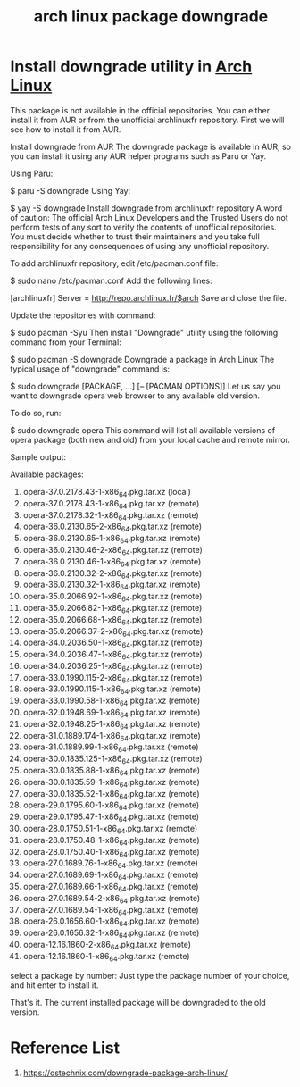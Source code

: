 :PROPERTIES:
:ID:       dd970199-379e-4de1-a683-5af880c2441a
:END:
#+title: arch linux package downgrade
#+filetags:

* Install downgrade utility in [[id:dc13b67c-8d8b-40fd-b8cf-9ea8547e485d][Arch Linux]]
This package is not available in the official repositories. You can either install it from AUR or from the unofficial archlinuxfr repository. First we will see how to install it from AUR.

Install downgrade from AUR
The downgrade package is available in AUR, so you can install it using any AUR helper programs such as Paru or Yay.

Using Paru:

$ paru -S downgrade
Using Yay:

$ yay -S downgrade
Install downgrade from archlinuxfr repository
A word of caution: The official Arch Linux Developers and the Trusted Users do not perform tests of any sort to verify the contents of unofficial repositories. You must decide whether to trust their maintainers and you take full responsibility for any consequences of using any unofficial repository.

To add archlinuxfr repository, edit /etc/pacman.conf file:

$ sudo nano /etc/pacman.conf
Add the following lines:

[archlinuxfr]
Server = http://repo.archlinux.fr/$arch
Save and close the file.

Update the repositories with command:

$ sudo pacman -Syu
Then install "Downgrade" utility using the following command from your Terminal:

$ sudo pacman -S downgrade
Downgrade a package in Arch Linux
The typical usage of "downgrade" command is:

$ sudo downgrade [PACKAGE, ...] [-- [PACMAN OPTIONS]]
Let us say you want to downgrade opera web browser to any available old version.

To do so, run:

$ sudo downgrade opera
This command will list all available versions of opera package (both new and old) from your local cache and remote mirror.

Sample output:

Available packages:

 1) opera-37.0.2178.43-1-x86_64.pkg.tar.xz (local)
 2) opera-37.0.2178.43-1-x86_64.pkg.tar.xz (remote)
 3) opera-37.0.2178.32-1-x86_64.pkg.tar.xz (remote)
 4) opera-36.0.2130.65-2-x86_64.pkg.tar.xz (remote)
 5) opera-36.0.2130.65-1-x86_64.pkg.tar.xz (remote)
 6) opera-36.0.2130.46-2-x86_64.pkg.tar.xz (remote)
 7) opera-36.0.2130.46-1-x86_64.pkg.tar.xz (remote)
 8) opera-36.0.2130.32-2-x86_64.pkg.tar.xz (remote)
 9) opera-36.0.2130.32-1-x86_64.pkg.tar.xz (remote)
 10) opera-35.0.2066.92-1-x86_64.pkg.tar.xz (remote)
 11) opera-35.0.2066.82-1-x86_64.pkg.tar.xz (remote)
 12) opera-35.0.2066.68-1-x86_64.pkg.tar.xz (remote)
 13) opera-35.0.2066.37-2-x86_64.pkg.tar.xz (remote)
 14) opera-34.0.2036.50-1-x86_64.pkg.tar.xz (remote)
 15) opera-34.0.2036.47-1-x86_64.pkg.tar.xz (remote)
 16) opera-34.0.2036.25-1-x86_64.pkg.tar.xz (remote)
 17) opera-33.0.1990.115-2-x86_64.pkg.tar.xz (remote)
 18) opera-33.0.1990.115-1-x86_64.pkg.tar.xz (remote)
 19) opera-33.0.1990.58-1-x86_64.pkg.tar.xz (remote)
 20) opera-32.0.1948.69-1-x86_64.pkg.tar.xz (remote)
 21) opera-32.0.1948.25-1-x86_64.pkg.tar.xz (remote)
 22) opera-31.0.1889.174-1-x86_64.pkg.tar.xz (remote)
 23) opera-31.0.1889.99-1-x86_64.pkg.tar.xz (remote)
 24) opera-30.0.1835.125-1-x86_64.pkg.tar.xz (remote)
 25) opera-30.0.1835.88-1-x86_64.pkg.tar.xz (remote)
 26) opera-30.0.1835.59-1-x86_64.pkg.tar.xz (remote)
 27) opera-30.0.1835.52-1-x86_64.pkg.tar.xz (remote)
 28) opera-29.0.1795.60-1-x86_64.pkg.tar.xz (remote)
 29) opera-29.0.1795.47-1-x86_64.pkg.tar.xz (remote)
 30) opera-28.0.1750.51-1-x86_64.pkg.tar.xz (remote)
 31) opera-28.0.1750.48-1-x86_64.pkg.tar.xz (remote)
 32) opera-28.0.1750.40-1-x86_64.pkg.tar.xz (remote)
 33) opera-27.0.1689.76-1-x86_64.pkg.tar.xz (remote)
 34) opera-27.0.1689.69-1-x86_64.pkg.tar.xz (remote)
 35) opera-27.0.1689.66-1-x86_64.pkg.tar.xz (remote)
 36) opera-27.0.1689.54-2-x86_64.pkg.tar.xz (remote)
 37) opera-27.0.1689.54-1-x86_64.pkg.tar.xz (remote)
 38) opera-26.0.1656.60-1-x86_64.pkg.tar.xz (remote)
 39) opera-26.0.1656.32-1-x86_64.pkg.tar.xz (remote)
 40) opera-12.16.1860-2-x86_64.pkg.tar.xz (remote)
 41) opera-12.16.1860-1-x86_64.pkg.tar.xz (remote)

select a package by number:
Just type the package number of your choice, and hit enter to install it.

That's it. The current installed package will be downgraded to the old version.

* Reference List
1. https://ostechnix.com/downgrade-package-arch-linux/
